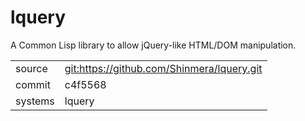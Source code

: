 * lquery

A Common Lisp library to allow jQuery-like HTML/DOM manipulation.

|---------+--------------------------------------------|
| source  | git:https://github.com/Shinmera/lquery.git |
| commit  | c4f5568                                    |
| systems | lquery                                     |
|---------+--------------------------------------------|
